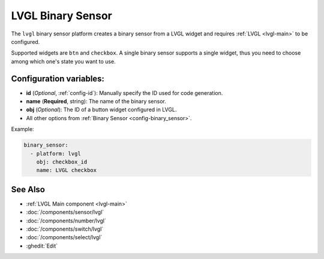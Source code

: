 .. _lvgl-bse:

LVGL Binary Sensor
==================

.. seo::
    :description: Instructions for setting up a LVGL widget binary sensor.
    :image: ../images/logo_lvgl.png

The ``lvgl`` binary sensor platform creates a binary sensor from a LVGL widget
and requires :ref:`LVGL <lvgl-main>` to be configured.

Supported widgets are ``btn`` and ``checkbox``. A single binary sensor supports
a single widget, thus you need to choose among which one's state you want to use.


Configuration variables:
------------------------

- **id** (*Optional*, :ref:`config-id`): Manually specify the ID used for code generation.
- **name** (**Required**, string): The name of the binary sensor.
- **obj** (*Optional*): The ID of a button widget configured in LVGL.
- All other options from :ref:`Binary Sensor <config-binary_sensor>`.


Example:

.. code-block:: yaml

    binary_sensor:
      - platform: lvgl
        obj: checkbox_id
        name: LVGL checkbox

See Also
--------
- :ref:`LVGL Main component <lvgl-main>`
- :doc:`/components/sensor/lvgl`
- :doc:`/components/number/lvgl`
- :doc:`/components/switch/lvgl`
- :doc:`/components/select/lvgl`
- :ghedit:`Edit`
